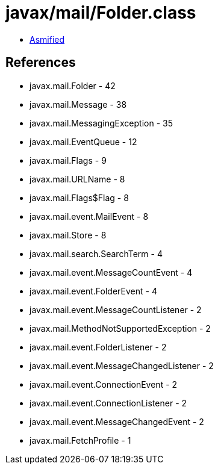 = javax/mail/Folder.class

 - link:Folder-asmified.java[Asmified]

== References

 - javax.mail.Folder - 42
 - javax.mail.Message - 38
 - javax.mail.MessagingException - 35
 - javax.mail.EventQueue - 12
 - javax.mail.Flags - 9
 - javax.mail.URLName - 8
 - javax.mail.Flags$Flag - 8
 - javax.mail.event.MailEvent - 8
 - javax.mail.Store - 8
 - javax.mail.search.SearchTerm - 4
 - javax.mail.event.MessageCountEvent - 4
 - javax.mail.event.FolderEvent - 4
 - javax.mail.event.MessageCountListener - 2
 - javax.mail.MethodNotSupportedException - 2
 - javax.mail.event.FolderListener - 2
 - javax.mail.event.MessageChangedListener - 2
 - javax.mail.event.ConnectionEvent - 2
 - javax.mail.event.ConnectionListener - 2
 - javax.mail.event.MessageChangedEvent - 2
 - javax.mail.FetchProfile - 1
